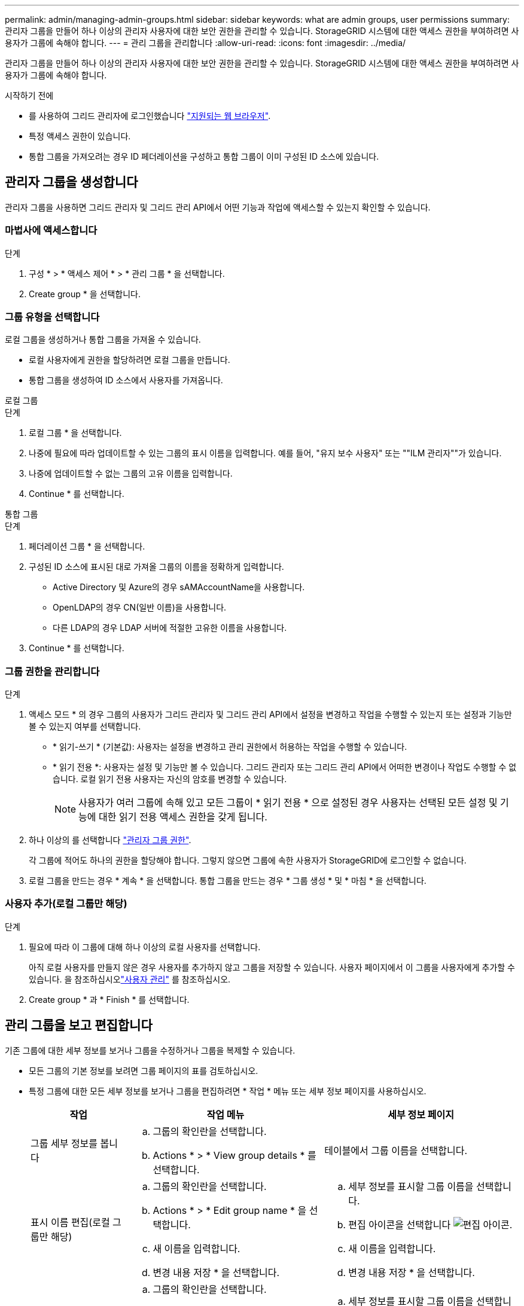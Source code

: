 ---
permalink: admin/managing-admin-groups.html 
sidebar: sidebar 
keywords: what are admin groups, user permissions 
summary: 관리자 그룹을 만들어 하나 이상의 관리자 사용자에 대한 보안 권한을 관리할 수 있습니다. StorageGRID 시스템에 대한 액세스 권한을 부여하려면 사용자가 그룹에 속해야 합니다. 
---
= 관리 그룹을 관리합니다
:allow-uri-read: 
:icons: font
:imagesdir: ../media/


[role="lead"]
관리자 그룹을 만들어 하나 이상의 관리자 사용자에 대한 보안 권한을 관리할 수 있습니다. StorageGRID 시스템에 대한 액세스 권한을 부여하려면 사용자가 그룹에 속해야 합니다.

.시작하기 전에
* 를 사용하여 그리드 관리자에 로그인했습니다 link:../admin/web-browser-requirements.html["지원되는 웹 브라우저"].
* 특정 액세스 권한이 있습니다.
* 통합 그룹을 가져오려는 경우 ID 페더레이션을 구성하고 통합 그룹이 이미 구성된 ID 소스에 있습니다.




== 관리자 그룹을 생성합니다

관리자 그룹을 사용하면 그리드 관리자 및 그리드 관리 API에서 어떤 기능과 작업에 액세스할 수 있는지 확인할 수 있습니다.



=== 마법사에 액세스합니다

.단계
. 구성 * > * 액세스 제어 * > * 관리 그룹 * 을 선택합니다.
. Create group * 을 선택합니다.




=== 그룹 유형을 선택합니다

로컬 그룹을 생성하거나 통합 그룹을 가져올 수 있습니다.

* 로컬 사용자에게 권한을 할당하려면 로컬 그룹을 만듭니다.
* 통합 그룹을 생성하여 ID 소스에서 사용자를 가져옵니다.


[role="tabbed-block"]
====
.로컬 그룹
--
.단계
. 로컬 그룹 * 을 선택합니다.
. 나중에 필요에 따라 업데이트할 수 있는 그룹의 표시 이름을 입력합니다. 예를 들어, "유지 보수 사용자" 또는 ""ILM 관리자""가 있습니다.
. 나중에 업데이트할 수 없는 그룹의 고유 이름을 입력합니다.
. Continue * 를 선택합니다.


--
.통합 그룹
--
.단계
. 페더레이션 그룹 * 을 선택합니다.
. 구성된 ID 소스에 표시된 대로 가져올 그룹의 이름을 정확하게 입력합니다.
+
** Active Directory 및 Azure의 경우 sAMAccountName을 사용합니다.
** OpenLDAP의 경우 CN(일반 이름)을 사용합니다.
** 다른 LDAP의 경우 LDAP 서버에 적절한 고유한 이름을 사용합니다.


. Continue * 를 선택합니다.


--
====


=== 그룹 권한을 관리합니다

.단계
. 액세스 모드 * 의 경우 그룹의 사용자가 그리드 관리자 및 그리드 관리 API에서 설정을 변경하고 작업을 수행할 수 있는지 또는 설정과 기능만 볼 수 있는지 여부를 선택합니다.
+
** * 읽기-쓰기 * (기본값): 사용자는 설정을 변경하고 관리 권한에서 허용하는 작업을 수행할 수 있습니다.
** * 읽기 전용 *: 사용자는 설정 및 기능만 볼 수 있습니다. 그리드 관리자 또는 그리드 관리 API에서 어떠한 변경이나 작업도 수행할 수 없습니다. 로컬 읽기 전용 사용자는 자신의 암호를 변경할 수 있습니다.
+

NOTE: 사용자가 여러 그룹에 속해 있고 모든 그룹이 * 읽기 전용 * 으로 설정된 경우 사용자는 선택된 모든 설정 및 기능에 대한 읽기 전용 액세스 권한을 갖게 됩니다.



. 하나 이상의 를 선택합니다 link:admin-group-permissions.html["관리자 그룹 권한"].
+
각 그룹에 적어도 하나의 권한을 할당해야 합니다. 그렇지 않으면 그룹에 속한 사용자가 StorageGRID에 로그인할 수 없습니다.

. 로컬 그룹을 만드는 경우 * 계속 * 을 선택합니다. 통합 그룹을 만드는 경우 * 그룹 생성 * 및 * 마침 * 을 선택합니다.




=== 사용자 추가(로컬 그룹만 해당)

.단계
. 필요에 따라 이 그룹에 대해 하나 이상의 로컬 사용자를 선택합니다.
+
아직 로컬 사용자를 만들지 않은 경우 사용자를 추가하지 않고 그룹을 저장할 수 있습니다. 사용자 페이지에서 이 그룹을 사용자에게 추가할 수 있습니다. 을 참조하십시오link:managing-users.html["사용자 관리"] 를 참조하십시오.

. Create group * 과 * Finish * 를 선택합니다.




== 관리 그룹을 보고 편집합니다

기존 그룹에 대한 세부 정보를 보거나 그룹을 수정하거나 그룹을 복제할 수 있습니다.

* 모든 그룹의 기본 정보를 보려면 그룹 페이지의 표를 검토하십시오.
* 특정 그룹에 대한 모든 세부 정보를 보거나 그룹을 편집하려면 * 작업 * 메뉴 또는 세부 정보 페이지를 사용하십시오.
+
[cols="1a, 2a,2a"]
|===
| 작업 | 작업 메뉴 | 세부 정보 페이지 


 a| 
그룹 세부 정보를 봅니다
 a| 
.. 그룹의 확인란을 선택합니다.
.. Actions * > * View group details * 를 선택합니다.

 a| 
테이블에서 그룹 이름을 선택합니다.



 a| 
표시 이름 편집(로컬 그룹만 해당)
 a| 
.. 그룹의 확인란을 선택합니다.
.. Actions * > * Edit group name * 을 선택합니다.
.. 새 이름을 입력합니다.
.. 변경 내용 저장 * 을 선택합니다.

 a| 
.. 세부 정보를 표시할 그룹 이름을 선택합니다.
.. 편집 아이콘을 선택합니다 image:../media/icon_edit_tm.png["편집 아이콘"].
.. 새 이름을 입력합니다.
.. 변경 내용 저장 * 을 선택합니다.




 a| 
액세스 모드 또는 권한을 편집합니다
 a| 
.. 그룹의 확인란을 선택합니다.
.. Actions * > * View group details * 를 선택합니다.
.. 선택적으로 그룹의 액세스 모드를 변경합니다.
.. 필요에 따라 를 선택하거나 선택 취소합니다 link:admin-group-permissions.html["관리자 그룹 권한"].
.. 변경 내용 저장 * 을 선택합니다.

 a| 
.. 세부 정보를 표시할 그룹 이름을 선택합니다.
.. 선택적으로 그룹의 액세스 모드를 변경합니다.
.. 필요에 따라 를 선택하거나 선택 취소합니다 link:admin-group-permissions.html["관리자 그룹 권한"].
.. 변경 내용 저장 * 을 선택합니다.


|===




== 그룹을 복제합니다

.단계
. 그룹의 확인란을 선택합니다.
. Actions * > * Duplicate group * 을 선택합니다.
. 복제 그룹 마법사를 완료합니다.




== 그룹을 삭제합니다

시스템에서 그룹을 제거하고 그룹과 관련된 모든 권한을 제거하려면 관리자 그룹을 삭제할 수 있습니다. 관리자 그룹을 삭제하면 그룹에서 모든 사용자가 제거되지만 사용자는 삭제되지 않습니다.

.단계
. 그룹 페이지에서 제거할 각 그룹에 대한 확인란을 선택합니다.
. Actions * > * Delete group * 을 선택합니다.
. 그룹 삭제 * 를 선택합니다.

